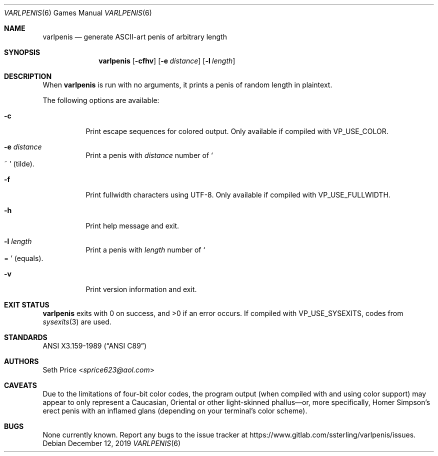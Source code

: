 .Dd December 12, 2019
.Dt VARLPENIS 6
.Os
.Sh NAME
.Nm varlpenis
.Nd generate ASCII-art penis of arbitrary length
.Sh SYNOPSIS
.Nm
.Op Fl cfhv
.Op Fl e Ar distance
.Op Fl l Ar length
.Sh DESCRIPTION
When
.Nm
is run with no arguments, it prints a penis of random length in plaintext.
.Pp
The following options are available:
.Bl -tag -width indent
.It Fl c
Print escape sequences for colored output.  Only available if compiled with
.Dv VP_USE_COLOR .
.It Fl e Ar distance
Print a penis with
.Ar distance
number of
.So
~
.Sc
(tilde).
.It Fl f
Print fullwidth characters using UTF-8.  Only available if compiled with
.Dv VP_USE_FULLWIDTH .
.It Fl h
Print help message and exit.
.It Fl l Ar length
Print a penis with
.Ar length
number of
.So
=
.Sc
(equals).
.It Fl v
Print version information and exit.
.El
.Sh EXIT STATUS
.Nm
exits with 0 on success, and >0 if an error occurs.  If compiled with
.Dv VP_USE_SYSEXITS ,
codes from
.Xr sysexits 3
are used.
.Sh STANDARDS
.St -ansiC
.Sh AUTHORS
.An Seth Price Aq Mt sprice623@aol.com
.Sh CAVEATS
Due to the limitations of four-bit color codes, the program output (when
compiled with and using color support) may appear to only represent a
Caucasian, Oriental or other light-skinned phallus\(emor, more specifically,
Homer Simpson's erect penis with an inflamed glans (depending on your
terminal's color scheme).
.Sh BUGS
None currently known.  Report any bugs to the issue tracker at
.Lk https://www.gitlab.com/ssterling/varlpenis/issues .
